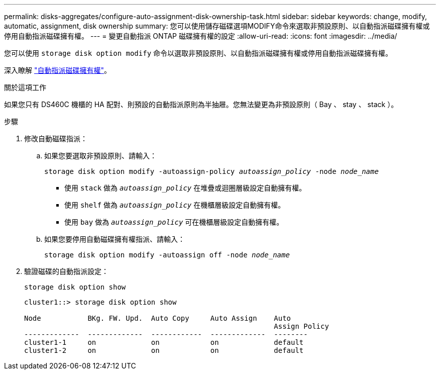 ---
permalink: disks-aggregates/configure-auto-assignment-disk-ownership-task.html 
sidebar: sidebar 
keywords: change, modify, automatic, assignment, disk ownership 
summary: 您可以使用儲存磁碟選項MODIFY命令來選取非預設原則、以自動指派磁碟擁有權或停用自動指派磁碟擁有權。 
---
= 變更自動指派 ONTAP 磁碟擁有權的設定
:allow-uri-read: 
:icons: font
:imagesdir: ../media/


[role="lead"]
您可以使用 `storage disk option modify` 命令以選取非預設原則、以自動指派磁碟擁有權或停用自動指派磁碟擁有權。

深入瞭解 link:disk-autoassignment-policy-concept.html["自動指派磁碟擁有權"]。

.關於這項工作
如果您只有 DS460C 機櫃的 HA 配對、則預設的自動指派原則為半抽屜。您無法變更為非預設原則（ Bay 、 stay 、 stack ）。

.步驟
. 修改自動磁碟指派：
+
.. 如果您要選取非預設原則、請輸入：
+
`storage disk option modify -autoassign-policy _autoassign_policy_ -node _node_name_`

+
*** 使用 `stack` 做為 `_autoassign_policy_` 在堆疊或迴圈層級設定自動擁有權。
*** 使用 `shelf` 做為 `_autoassign_policy_` 在機櫃層級設定自動擁有權。
*** 使用 `bay` 做為 `_autoassign_policy_` 可在機櫃層級設定自動擁有權。


.. 如果您要停用自動磁碟擁有權指派、請輸入：
+
`storage disk option modify -autoassign off -node _node_name_`



. 驗證磁碟的自動指派設定：
+
`storage disk option show`

+
[listing]
----
cluster1::> storage disk option show

Node           BKg. FW. Upd.  Auto Copy     Auto Assign    Auto
                                                           Assign Policy
-------------  -------------  ------------  -------------  --------
cluster1-1     on             on            on             default
cluster1-2     on             on            on             default
----

